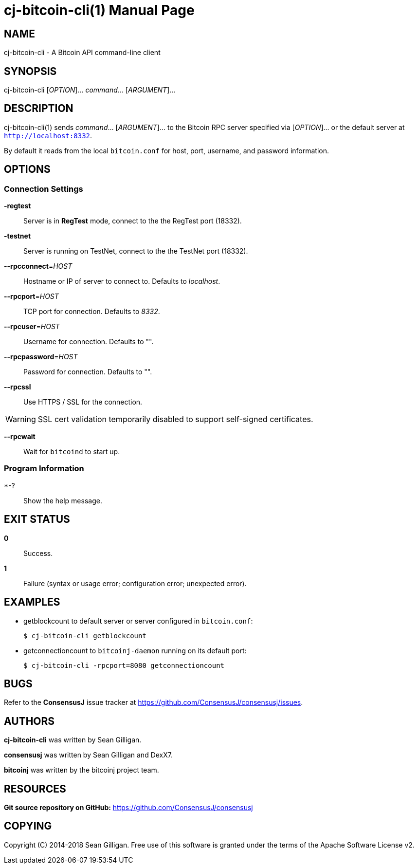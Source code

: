 = cj-bitcoin-cli(1)
Sean Gilligan
:doctype: manpage
:man manual: consensusj Manual
:man source: consensusj 0.2.7
:page-layout: base

== NAME

cj-bitcoin-cli - A Bitcoin API command-line client

== SYNOPSIS

cj-bitcoin-cli [_OPTION_]... _command_...  [_ARGUMENT_]...

== DESCRIPTION

cj-bitcoin-cli(1) sends _command_... [_ARGUMENT_]... to the Bitcoin RPC server specified via [_OPTION_]... or the default server at `http://localhost:8332`.

By default it reads from the local `bitcoin.conf` for host, port, username, and password information.

== OPTIONS

=== Connection Settings

*-regtest*::
  Server is in *RegTest* mode, connect to the the RegTest port (18332).

*-testnet*::
  Server is running on TestNet, connect to the the TestNet port (18332).

*--rpcconnect*=_HOST_::
  Hostname or IP of server to connect to.
  Defaults to _localhost_.

*--rpcport*=_HOST_::
  TCP port for connection.
  Defaults to _8332_.

*--rpcuser*=_HOST_::
  Username for connection.
  Defaults to "".

*--rpcpassword*=_HOST_::
  Password for connection.
  Defaults to "".

*--rpcssl*::
  Use HTTPS / SSL for the connection.

WARNING: SSL cert validation temporarily disabled to support self-signed certificates.

*--rpcwait*::
  Wait for `bitcoind` to start up.

=== Program Information

*-?::
  Show the help message.

== EXIT STATUS

*0*::
  Success.

*1*::
  Failure (syntax or usage error; configuration error; unexpected error).

== EXAMPLES

* getblockcount to default server or server configured in `bitcoin.conf`:
+
------------
$ cj-bitcoin-cli getblockcount
------------

* getconnectioncount to `bitcoinj-daemon` running on its default port:
+
------------
$ cj-bitcoin-cli -rpcport=8080 getconnectioncount
------------



== BUGS

Refer to the *ConsensusJ* issue tracker at https://github.com/ConsensusJ/consensusj/issues.

== AUTHORS

*cj-bitcoin-cli* was written by Sean Gilligan.

*consensusj* was written by Sean Gilligan and DexX7.

*bitcoinj* was written by the bitcoinj project team.

== RESOURCES

*Git source repository on GitHub:* https://github.com/ConsensusJ/consensusj

== COPYING

Copyright \(C) 2014-2018 Sean Gilligan.
Free use of this software is granted under the terms of the Apache Software License v2.

